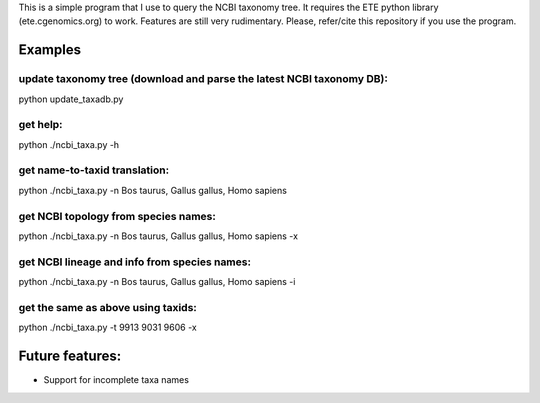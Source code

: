 This is a simple program that I use to query the NCBI taxonomy
tree. It requires the ETE python library (ete.cgenomics.org) to work.
Features are still very rudimentary. Please, refer/cite this
repository if you use the program.

Examples
*********

update taxonomy tree (download and parse the latest NCBI taxonomy DB): 
------------------------------------------------------------------------
python update_taxadb.py

get help:
------------
python ./ncbi_taxa.py -h 

get name-to-taxid translation: 
------------------------------------
python ./ncbi_taxa.py -n Bos taurus, Gallus gallus, Homo sapiens 

get NCBI topology from species names:
------------------------------------------------
python ./ncbi_taxa.py -n Bos taurus, Gallus gallus, Homo sapiens -x

get NCBI lineage and info from species names: 
------------------------------------------------
python ./ncbi_taxa.py -n Bos taurus, Gallus gallus, Homo sapiens -i

get the same as above using taxids: 
------------------------------------
python ./ncbi_taxa.py -t 9913 9031 9606 -x

Future features: 
****************

* Support for incomplete taxa names

